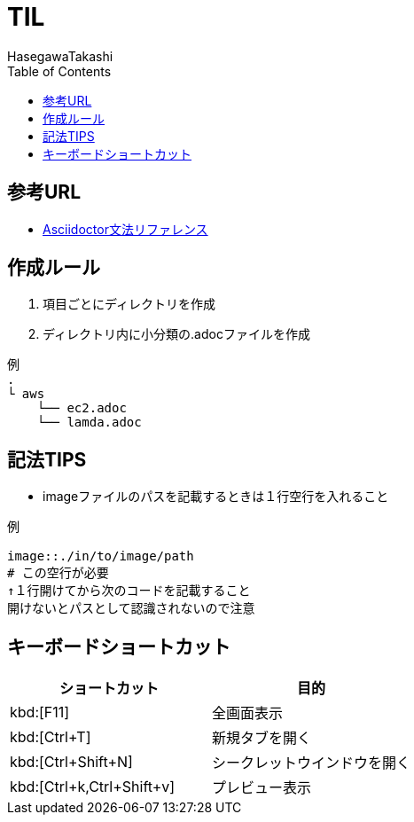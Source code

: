 :source-highlighter: coderay
:toc:
:author: HasegawaTakashi
:lang: ja
:doctype: book

= TIL

== 参考URL
- https://takumon.github.io/asciidoc-syntax-quick-reference-japanese-translation/[Asciidoctor文法リファレンス]

== 作成ルール

. 項目ごとにディレクトリを作成
. ディレクトリ内に小分類の.adocファイルを作成

```
例
.
└ aws
    └── ec2.adoc
    └── lamda.adoc
```

== 記法TIPS

- imageファイルのパスを記載するときは１行空行を入れること

----
例

image::./in/to/image/path
# この空行が必要
↑１行開けてから次のコードを記載すること
開けないとパスとして認識されないので注意
----


== キーボードショートカット

|===
|ショートカット|目的

|kbd:[F11]
|全画面表示

|kbd:[Ctrl+T]
|新規タブを開く

|kbd:[Ctrl+Shift+N]
|シークレットウインドウを開く

|kbd:[Ctrl+k,Ctrl+Shift+v]
|プレビュー表示

|===
